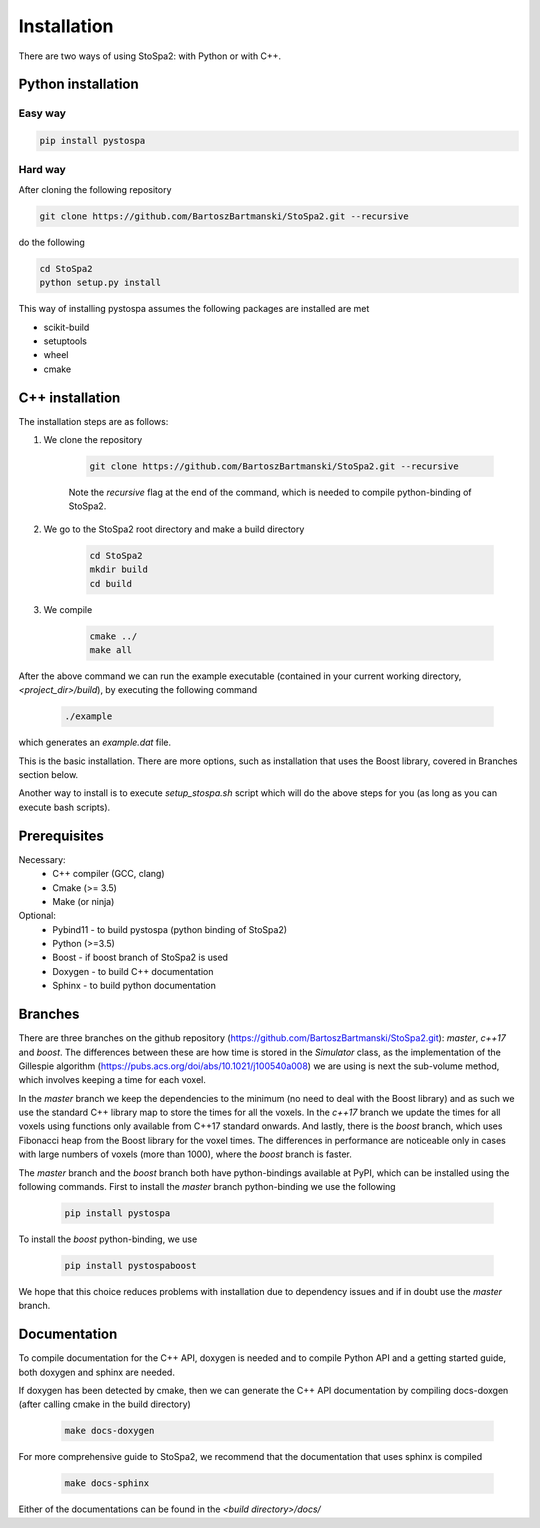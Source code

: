 
Installation
############

There are two ways of using StoSpa2: with Python or with C++.

Python installation
===================

Easy way
--------

.. code-block:: bash

    pip install pystospa

Hard way
--------

After cloning the following repository

.. code-block:: bash

    git clone https://github.com/BartoszBartmanski/StoSpa2.git --recursive

do the following

.. code-block:: bash

    cd StoSpa2
    python setup.py install

This way of installing pystospa assumes the following packages are installed are met

* scikit-build

* setuptools

* wheel

* cmake


C++ installation
================

The installation steps are as follows:

1. We clone the repository

    .. code-block:: bash

        git clone https://github.com/BartoszBartmanski/StoSpa2.git --recursive

    Note the `recursive` flag at the end of the command, which is needed to compile python-binding of
    StoSpa2.

2. We go to the StoSpa2 root directory and make a build directory

    .. code-block:: bash

        cd StoSpa2
        mkdir build
        cd build

3. We compile

    .. code-block:: bash

        cmake ../
        make all

After the above command we can run the example executable (contained in your current working directory, `<project_dir>/build`), by executing the following command

    .. code-block:: bash

        ./example

which generates an `example.dat` file.

This is the basic installation. There are more options, such as installation that uses the Boost library,
covered in Branches section below.

Another way to install is to execute `setup_stospa.sh` script which will do the above steps for you
(as long as you can execute bash scripts).


Prerequisites
=============

Necessary:
    * C++ compiler (GCC, clang)
    * Cmake (>= 3.5)
    * Make (or ninja)

Optional:
    * Pybind11 - to build pystospa (python binding of StoSpa2)
    * Python (>=3.5)
    * Boost - if boost branch of StoSpa2 is used
    * Doxygen - to build C++ documentation
    * Sphinx - to build python documentation

Branches
========

There are three branches on the github repository (https://github.com/BartoszBartmanski/StoSpa2.git):
`master`, `c++17` and `boost`. The differences between these are how time is stored in the `Simulator` class, as
the implementation of the Gillespie algorithm (https://pubs.acs.org/doi/abs/10.1021/j100540a008) we are using
is next the sub-volume method, which involves keeping a time for each voxel.

In the `master` branch we keep the dependencies to the minimum (no need to deal with the Boost library) and as such
we use the standard C++ library map to store the times for all the voxels. In the `c++17` branch we update the times for all
voxels using functions only available from C++17 standard onwards. And lastly, there is
the `boost` branch, which uses Fibonacci heap from the Boost library for the voxel times. The differences in
performance are noticeable only in cases with large numbers of voxels (more than 1000), where the `boost` branch
is faster.

The `master` branch and the `boost` branch both have python-bindings available at PyPI, which can be installed using
the following commands. First to install the `master` branch python-binding we use the following

    .. code-block:: bash

        pip install pystospa

To install the `boost` python-binding, we use

    .. code-block:: bash

        pip install pystospaboost

We hope that this choice reduces problems with installation due to dependency issues and if in doubt use
the `master` branch.

Documentation
=============

To compile documentation for the C++ API, doxygen is needed and to compile Python API and a
getting started guide, both doxygen and sphinx are needed.

If doxygen has been detected by cmake, then we can generate the C++ API documentation by
compiling docs-doxgen (after calling cmake in the build directory)

    .. code-block:: bash

        make docs-doxygen

For more comprehensive guide to StoSpa2, we recommend that the documentation that uses sphinx is
compiled

    .. code-block:: bash

        make docs-sphinx

Either of the documentations can be found in the `<build directory>/docs/`
